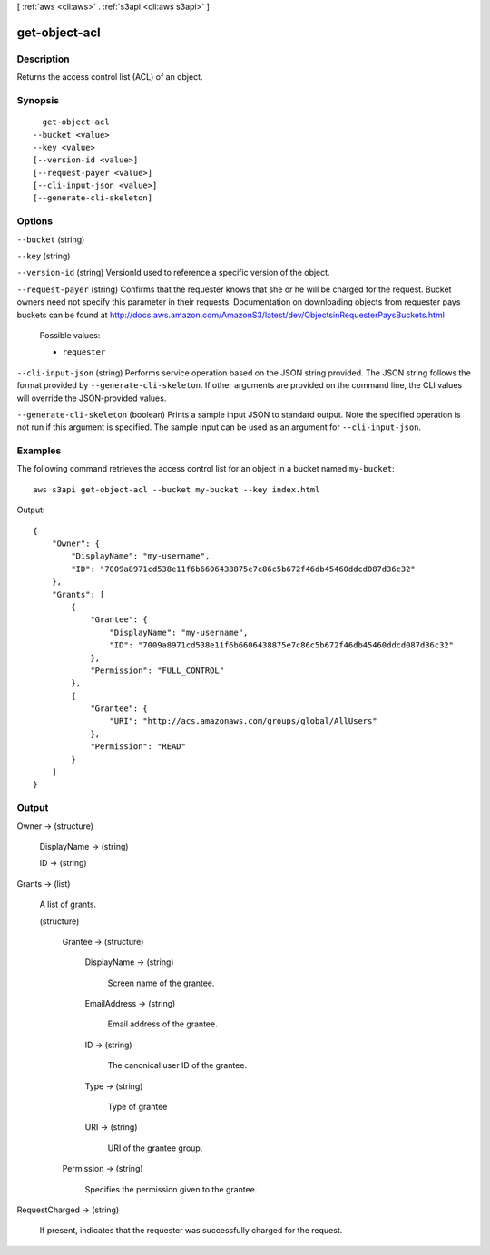 [ :ref:`aws <cli:aws>` . :ref:`s3api <cli:aws s3api>` ]

.. _cli:aws s3api get-object-acl:


**************
get-object-acl
**************



===========
Description
===========

Returns the access control list (ACL) of an object.

========
Synopsis
========

::

    get-object-acl
  --bucket <value>
  --key <value>
  [--version-id <value>]
  [--request-payer <value>]
  [--cli-input-json <value>]
  [--generate-cli-skeleton]




=======
Options
=======

``--bucket`` (string)


``--key`` (string)


``--version-id`` (string)
VersionId used to reference a specific version of the object.

``--request-payer`` (string)
Confirms that the requester knows that she or he will be charged for the request. Bucket owners need not specify this parameter in their requests. Documentation on downloading objects from requester pays buckets can be found at http://docs.aws.amazon.com/AmazonS3/latest/dev/ObjectsinRequesterPaysBuckets.html

  Possible values:

  
  *   ``requester``

  

  

``--cli-input-json`` (string)
Performs service operation based on the JSON string provided. The JSON string follows the format provided by ``--generate-cli-skeleton``. If other arguments are provided on the command line, the CLI values will override the JSON-provided values.

``--generate-cli-skeleton`` (boolean)
Prints a sample input JSON to standard output. Note the specified operation is not run if this argument is specified. The sample input can be used as an argument for ``--cli-input-json``.



========
Examples
========

The following command retrieves the access control list for an object in a bucket named ``my-bucket``::

  aws s3api get-object-acl --bucket my-bucket --key index.html

Output::

  {
      "Owner": {
          "DisplayName": "my-username",
          "ID": "7009a8971cd538e11f6b6606438875e7c86c5b672f46db45460ddcd087d36c32"
      },
      "Grants": [
          {
              "Grantee": {
                  "DisplayName": "my-username",
                  "ID": "7009a8971cd538e11f6b6606438875e7c86c5b672f46db45460ddcd087d36c32"
              },
              "Permission": "FULL_CONTROL"
          },
          {
              "Grantee": {
                  "URI": "http://acs.amazonaws.com/groups/global/AllUsers"
              },
              "Permission": "READ"
          }
      ]
  }

======
Output
======

Owner -> (structure)

  

  DisplayName -> (string)

    

    

  ID -> (string)

    

    

  

Grants -> (list)

  A list of grants.

  (structure)

    

    Grantee -> (structure)

      

      DisplayName -> (string)

        Screen name of the grantee.

        

      EmailAddress -> (string)

        Email address of the grantee.

        

      ID -> (string)

        The canonical user ID of the grantee.

        

      Type -> (string)

        Type of grantee

        

      URI -> (string)

        URI of the grantee group.

        

      

    Permission -> (string)

      Specifies the permission given to the grantee.

      

    

  

RequestCharged -> (string)

  If present, indicates that the requester was successfully charged for the request.

  

